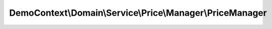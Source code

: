 ----------------------------------------------------------
DemoContext\\Domain\\Service\\Price\\Manager\\PriceManager
----------------------------------------------------------

.. php:namespace: DemoContext\\Domain\\Service\\Price\\Manager

.. php:class:: PriceManager

    .. php:attr:: logger

        protected LoggerInterface

    .. php:attr:: translator

        protected DataCollectorTranslator

    .. php:attr:: repository

        protected PriceRepositoryInterface

    .. php:method:: __construct(LoggerInterface $logger, $translator, PriceRepositoryInterface $repository)

        Constructor.

        :type $logger: LoggerInterface
        :param $logger:
        :param $translator:
        :type $repository: PriceRepositoryInterface
        :param $repository:

    .. php:method:: remove($entity)

        :param $entity:
